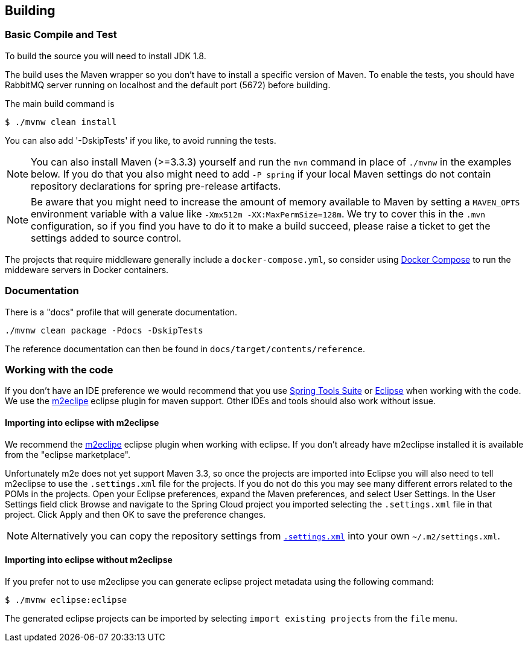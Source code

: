 [[building]]
== Building

:jdkversion: 1.8

=== Basic Compile and Test

To build the source you will need to install JDK {jdkversion}.

The build uses the Maven wrapper so you don't have to install a specific
version of Maven. To enable the tests, you should have RabbitMQ server running
on localhost and the default port (5672)
before building.

The main build command is

----
$ ./mvnw clean install
----

You can also add '-DskipTests' if you like, to avoid running the tests.

NOTE: You can also install Maven (>=3.3.3) yourself and run the `mvn` command
in place of `./mvnw` in the examples below. If you do that you also
might need to add `-P spring` if your local Maven settings do not
contain repository declarations for spring pre-release artifacts.

NOTE: Be aware that you might need to increase the amount of memory
available to Maven by setting a `MAVEN_OPTS` environment variable with
a value like `-Xmx512m -XX:MaxPermSize=128m`. We try to cover this in
the `.mvn` configuration, so if you find you have to do it to make a
build succeed, please raise a ticket to get the settings added to
source control.


The projects that require middleware generally include a
`docker-compose.yml`, so consider using
http://compose.docker.io/[Docker Compose] to run the middeware servers
in Docker containers.

=== Documentation

There is a "docs" profile that will generate documentation.

`./mvnw clean package -Pdocs -DskipTests`

The reference documentation can then be found in `docs/target/contents/reference`.

=== Working with the code
If you don't have an IDE preference we would recommend that you use
http://www.springsource.com/developer/sts[Spring Tools Suite] or
http://eclipse.org[Eclipse] when working with the code. We use the
http://eclipse.org/m2e/[m2eclipe] eclipse plugin for maven support. Other IDEs and tools
should also work without issue.

==== Importing into eclipse with m2eclipse
We recommend the http://eclipse.org/m2e/[m2eclipe] eclipse plugin when working with
eclipse. If you don't already have m2eclipse installed it is available from the "eclipse
marketplace".

Unfortunately m2e does not yet support Maven 3.3, so once the projects
are imported into Eclipse you will also need to tell m2eclipse to use
the `.settings.xml` file for the projects.  If you do not do this you
may see many different errors related to the POMs in the
projects.  Open your Eclipse preferences, expand the Maven
preferences, and select User Settings.  In the User Settings field
click Browse and navigate to the Spring Cloud project you imported
selecting the `.settings.xml` file in that project.  Click Apply and
then OK to save the preference changes.

NOTE: Alternatively you can copy the repository settings from https://github.com/spring-cloud/spring-cloud-build/blob/master/.settings.xml[`.settings.xml`] into your own `~/.m2/settings.xml`.

==== Importing into eclipse without m2eclipse
If you prefer not to use m2eclipse you can generate eclipse project metadata using the
following command:

[indent=0]
----
	$ ./mvnw eclipse:eclipse
----

The generated eclipse projects can be imported by selecting `import existing projects`
from the `file` menu.
